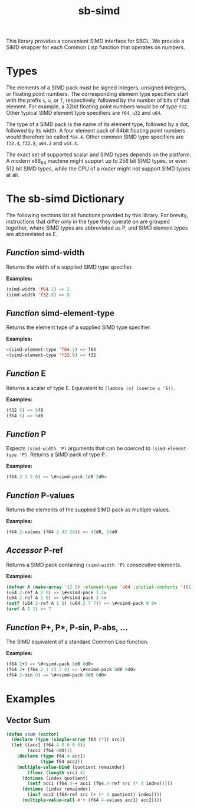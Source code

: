 #+TITLE: sb-simd

This library provides a convenient SIMD interface for SBCL.  We provide a
SIMD wrapper for each Common Lisp function that operates on numbers.

* Types
The elements of a SIMD pack must be signed integers, unsigned integers, or
floating point numbers.  The corresponding element type specifiers start
with the prefix =s=, =u=, or =f=, respectively, followed by the number of
bits of that element.  For example, a 32bit floating point numbers would be
of type =f32=.  Other typical SIMD element type specifiers are =f64=, =u32=
and =u64=.

The type of a SIMD pack is the name of its element type, followed by a dot,
followed by its width.  A four element pack of 64bit floating point numbers
would therefore be called =f64.4=.  Other common SIMD type specifiers are
=f32.4=, =f32.8=, =u64.2= and =u64.4=.

The exact set of supported scalar and SIMD types depends on the platform.
A modern x86_64 machine might support up to 256 bit SIMD types, or even 512
bit SIMD types, while the CPU of a router might not support SIMD types at
all.

* The sb-simd Dictionary
The following sections list all functions provided by this library.  For
brevity, instructions that differ only in the type they operate on are
grouped together, where SIMD types are abbreviated as P, and SIMD element
types are abbreviated as E.

** /Function/ simd-width
Returns the width of a supplied SIMD type specifier.

*Examples:*
#+BEGIN_SRC lisp
(simd-width 'f64.2) => 2
(simd-width 'f32.8) => 8
#+END_SRC

** /Function/ simd-element-type
Returns the element type of a supplied SIMD type specifier.

*Examples:*
#+BEGIN_SRC lisp
=(simd-element-type 'f64.2) => f64
=(simd-element-type 'f32.8) => f32
#+END_SRC

** /Function/ E
Returns a scalar of type E.  Equivalent to =(lambda (x) (coerce x 'E))=.

*Examples:*
#+BEGIN_SRC lisp
(f32 5) => 5f0
(f64 5) => 5d0
#+END_SRC

** /Function/ P
Expects =(simd-width 'P)= arguments that can be coerced to
=(simd-element-type 'P)=.  Returns a SIMD pack of type P.

*Examples:*
#+BEGIN_SRC lisp
(f64.2 1 2.0) => \#<simd-pack 1d0 2d0>
#+END_SRC

** /Function/ P-values
Returns the elements of the supplied SIMD pack as multiple values.

*Examples:*
#+BEGIN_SRC lisp
(f64.2-values (f64.2 42 24)) => 42d0, 24d0
#+END_SRC

** /Accessor/ P-ref
Returns a SIMD pack containing =(simd-width 'P)= consecutive elements.

*Examples:*
#+BEGIN_SRC lisp
(defvar A (make-array '(2 2) :element-type 'u64 :initial-contents '((1 2) (3 4))))
(u64.2-ref A 0 0) => \#<simd-pack 1 2>
(u64.2-ref A 1 0) => \#<simd-pack 3 4>
(setf (u64.2-ref A 1 0) (u64.2 7 7)) => \#<simd-pack 0 0>
(aref A 1 1) => 7
#+END_SRC

** /Function/ P+, P*, P-sin, P-abs, ...
The SIMD equivalent of a standard Common Lisp function.

*Examples:*
#+BEGIN_SRC lisp
(f64.2+) => \#<simd-pack 0d0 0d0>
(f64.2+ (f64.2 1 2) 3 4) => \#<simd-pack 8d0 9d0>
(f64.2-sin 0) => \#<simd-pack 0d0 0d0>
#+END_SRC

* Examples
** Vector Sum
#+BEGIN_SRC lisp
(defun vsum (vector)
  (declare (type (simple-array f64 (*)) src))
  (let ((acc1 (f64.4 0 0 0 0))
        (acc2 (f64 0d0)))
    (declare (type f64.4 acc1)
             (type f64 acc2))
    (multiple-value-bind (quotient remainder)
        (floor (length src) 4)
      (dotimes (index quotient)
        (setf acc1 (f64.4-+ acc1 (f64.4-ref src (* 4 index)))))
      (dotimes (index remainder)
        (incf acc2 (f64-ref src (+ (* 4 quotient) index))))
      (multiple-value-call #'+ (f64.4-values acc1) acc2))))
#+END_SRC
